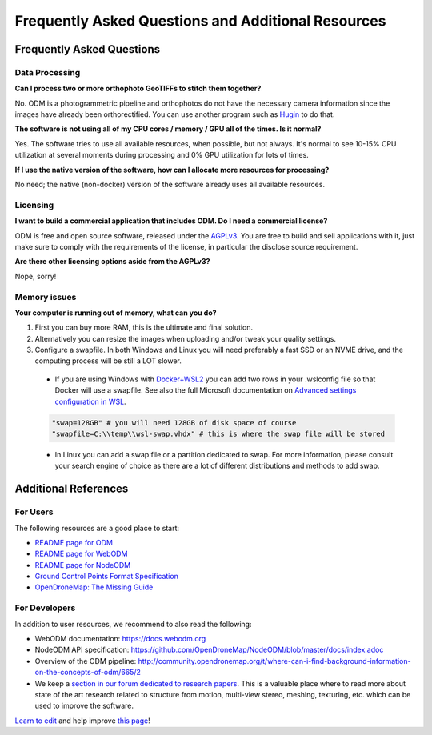 ###################################################
Frequently Asked Questions and Additional Resources
###################################################

**************************
Frequently Asked Questions
**************************

Data Processing
---------------

**Can I process two or more orthophoto GeoTIFFs to stitch them together?**

No. ODM is a photogrammetric pipeline and orthophotos do not have the necessary camera information since the images have already been orthorectified. You can use another program such as `Hugin <http://hugin.sourceforge.net/>`_ to do that.

**The software is not using all of my CPU cores / memory / GPU all of the times. Is it normal?**

Yes. The software tries to use all available resources, when possible, but not always. It's normal to see 10-15% CPU utilization at several moments during processing and 0% GPU utilization for lots of times.

**If I use the native version of the software, how can I allocate more resources for processing?**

No need; the native (non-docker) version of the software already uses all available resources.

Licensing
---------

**I want to build a commercial application that includes ODM. Do I need a commercial license?**

ODM is free and open source software, released under the `AGPLv3 <https://github.com/OpenDroneMap/ODM/blob/master/LICENSE>`_. You are free to build and sell applications with it, just make sure to comply with the requirements of the license, in particular the disclose source requirement.

**Are there other licensing options aside from the AGPLv3?**

Nope, sorry!

Memory issues
-------------

**Your computer is running out of memory, what can you do?**

1. First you can buy more RAM, this is the ultimate and final solution.
2. Alternatively you can resize the images when uploading and/or tweak your quality settings.
3. Configure a swapfile. In both Windows and Linux you will need preferably a fast SSD or an NVME drive, and the computing process will be still a LOT slower.

  - If you are using Windows with `Docker+WSL2 <https://docs.docker.com/desktop/windows/wsl/>`_ you can add two rows in your .wslconfig file so that Docker will use a swapfile. See also the full Microsoft documentation on `Advanced settings configuration in WSL <https://docs.microsoft.com/en-us/windows/wsl/wsl-config>`_.

  .. code::

      "swap=128GB" # you will need 128GB of disk space of course
      "swapfile=C:\\temp\\wsl-swap.vhdx" # this is where the swap file will be stored

  - In Linux you can add a swap file or a partition dedicated to swap. For more information, please consult your search engine of choice as there are a lot of different distributions and methods to add swap.

*********************
Additional References
*********************

For Users
---------

The following resources are a good place to start:

* `README page for ODM <https://github.com/OpenDroneMap/OpenDroneMap>`_
* `README page for WebODM <https://github.com/OpenDroneMap/WebODM>`_
* `README page for NodeODM <https://github.com/OpenDroneMap/node-OpenDroneMap>`_
* `Ground Control Points Format Specification <https://github.com/mapillary/OpenSfM/blob/master/doc/source/gcp.rst>`_
* `OpenDroneMap: The Missing Guide <https://odmbook.com/>`_

For Developers
--------------

In addition to user resources, we recommend to also read the following:

* WebODM documentation: https://docs.webodm.org
* NodeODM API specification: https://github.com/OpenDroneMap/NodeODM/blob/master/docs/index.adoc
* Overview of the ODM pipeline: http://community.opendronemap.org/t/where-can-i-find-background-information-on-the-concepts-of-odm/665/2
* We keep a `section in our forum dedicated to research papers  <https://community.opendronemap.org/c/learning/research-papers/12>`_. This is a valuable place where to read more about state of the art research related to structure from motion, multi-view stereo, meshing, texturing, etc. which can be used to improve the software.

`Learn to edit <https://github.com/opendronemap/docs#how-to-make-your-first-contribution>`_ and help improve `this page <https://github.com/OpenDroneMap/docs/blob/publish/source/faq.rst>`_!
